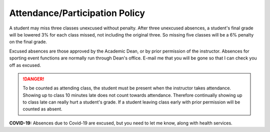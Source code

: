 Attendance/Participation Policy
^^^^^^^^^^^^^^^^^^^^^^^^^^^^^^^

A student may miss three classes unexcused without penalty. After three
unexcused absences, a student's final grade will be lowered 3% for each class
missed, not including the original three. So missing five classes will be a
6% penalty on the final grade.

Excused absences are those approved by the Academic Dean, or by prior permission
of the instructor. Absences for sporting event functions are normally run
through Dean's office. E-mail me that you will be gone so that I can check
you off as excused.

.. danger:: To be counted as attending class, the student must be present when the
  instructor takes attendance. Showing up to class 10 minutes late does not count
  towards attendance. Therefore continually showing up to class late can really
  hurt a student's grade. If a student leaving class early with prior
  permission will be counted as absent.

**COVID-19:** Absences due to Covid-19 are excused, but you need to let me know, along with
health services.
